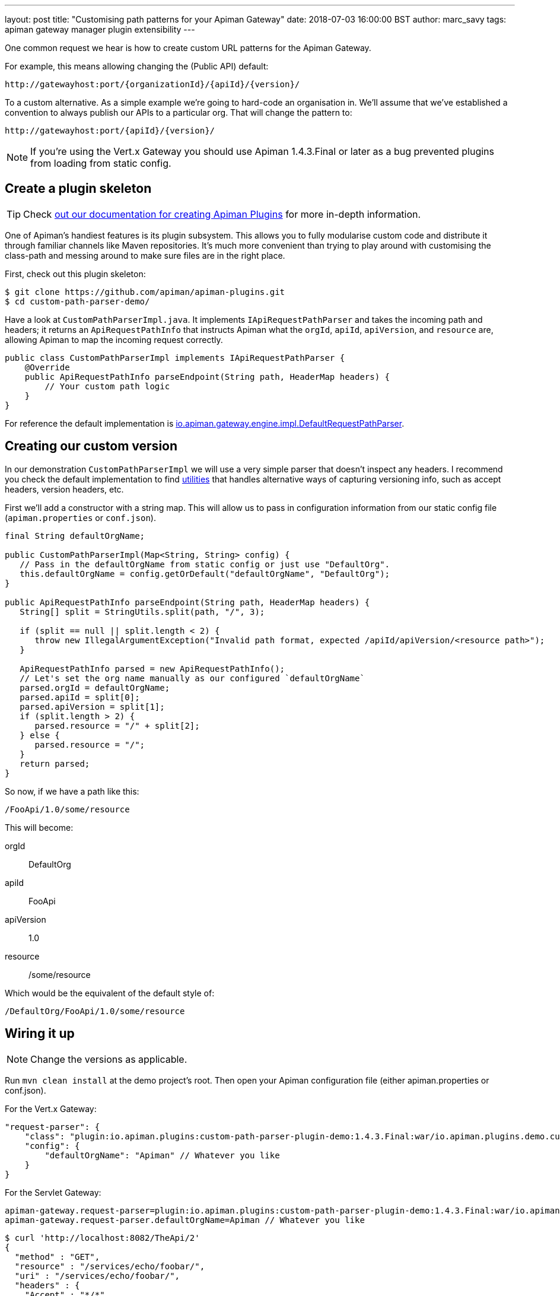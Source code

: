 ---
layout: post
title:  "Customising path patterns for your Apiman Gateway"
date: 2018-07-03 16:00:00 BST
author: marc_savy
tags: apiman gateway manager plugin extensibility
---

One common request we hear is how to create custom URL patterns for the Apiman Gateway.

For example, this means allowing changing the (Public API) default:

[source,text]
----
http://gatewayhost:port/{organizationId}/{apiId}/{version}/
----

To a custom alternative. As a simple example we're going to hard-code an organisation in. We'll assume that we've established a convention to always publish our APIs to a particular org. That will change the pattern to:

[source,text]
----
http://gatewayhost:port/{apiId}/{version}/
----

NOTE: If you're using the Vert.x Gateway you should use Apiman 1.4.3.Final or later as a bug prevented plugins from loading from static config.

// more

== Create a plugin skeleton

TIP: Check https://www.apiman.io/latest/developer-guide.html#_creating_a_plugin[out our documentation for creating Apiman Plugins] for more in-depth information.

One of Apiman's handiest features is its plugin subsystem. This allows you to fully modularise custom code and distribute it through familiar channels like Maven repositories. It's much more convenient than trying to play around with customising the class-path and messing around to make sure files are in the right place.

First, check out this plugin skeleton:

[source,bash]
----
$ git clone https://github.com/apiman/apiman-plugins.git
$ cd custom-path-parser-demo/
----

Have a look at `CustomPathParserImpl.java`. It implements `IApiRequestPathParser` and takes the incoming path and headers; it returns an `ApiRequestPathInfo` that instructs Apiman what the `orgId`, `apiId`, `apiVersion`, and `resource` are, allowing Apiman to map the incoming request correctly.

[source,java]
----
public class CustomPathParserImpl implements IApiRequestPathParser {
    @Override
    public ApiRequestPathInfo parseEndpoint(String path, HeaderMap headers) {
        // Your custom path logic
    }
}
----

For reference the default implementation is https://github.com/apiman/apiman/blob/master/gateway/engine/core/src/main/java/io/apiman/gateway/engine/impl/DefaultRequestPathParser.java[io.apiman.gateway.engine.impl.DefaultRequestPathParser].

== Creating our custom version

In our demonstration `CustomPathParserImpl` we will use a very simple parser that doesn't inspect any headers. I recommend you check the default implementation to find https://github.com/apiman/apiman/blob/master/common/util/src/main/java/io/apiman/common/util/ApimanPathUtils.java[utilities] that handles alternative ways of capturing versioning info, such as accept headers, version headers, etc.


First we'll add a constructor with a string map. This will allow us to pass in configuration information from our static config file (`apiman.properties` or `conf.json`).

[source,java]
----
final String defaultOrgName;

public CustomPathParserImpl(Map<String, String> config) {
   // Pass in the defaultOrgName from static config or just use "DefaultOrg".
   this.defaultOrgName = config.getOrDefault("defaultOrgName", "DefaultOrg");
}

public ApiRequestPathInfo parseEndpoint(String path, HeaderMap headers) {
   String[] split = StringUtils.split(path, "/", 3);

   if (split == null || split.length < 2) {
      throw new IllegalArgumentException("Invalid path format, expected /apiId/apiVersion/<resource path>");
   }

   ApiRequestPathInfo parsed = new ApiRequestPathInfo();
   // Let's set the org name manually as our configured `defaultOrgName`
   parsed.orgId = defaultOrgName;
   parsed.apiId = split[0];
   parsed.apiVersion = split[1];
   if (split.length > 2) {
      parsed.resource = "/" + split[2];
   } else {
      parsed.resource = "/";
   }
   return parsed;
}
----

So now, if we have a path like this:

`/FooApi/1.0/some/resource`

This will become:

orgId:: DefaultOrg
apiId:: FooApi
apiVersion:: 1.0
resource:: /some/resource

Which would be the equivalent of the default style of:

`/DefaultOrg/FooApi/1.0/some/resource`

== Wiring it up

NOTE: Change the versions as applicable.

Run `mvn clean install` at the demo project's root. Then open your Apiman configuration file (either apiman.properties or conf.json).

For the Vert.x Gateway:

[source,json]
----
"request-parser": {
    "class": "plugin:io.apiman.plugins:custom-path-parser-plugin-demo:1.4.3.Final:war/io.apiman.plugins.demo.custompathparser.CustomPathParserImpl",
    "config": {
        "defaultOrgName": "Apiman" // Whatever you like
    }
}
----

For the Servlet Gateway:

[source,properties]
----
apiman-gateway.request-parser=plugin:io.apiman.plugins:custom-path-parser-plugin-demo:1.4.3.Final:war/io.apiman.plugins.demo.custompathparser.CustomPathParserImpl
apiman-gateway.request-parser.defaultOrgName=Apiman // Whatever you like
----

[source,bash]
----
$ curl 'http://localhost:8082/TheApi/2'
{
  "method" : "GET",
  "resource" : "/services/echo/foobar/",
  "uri" : "/services/echo/foobar/",
  "headers" : {
    "Accept" : "*/*",
    "Host" : "localhost:8080",
    "transfer-encoding" : "chunked",
    "User-Agent" : "curl/7.54.0"
  },
  "bodyLength" : null,
  "bodySha1" : null,
  "counter" : 2
}
----

NOTE: Double check that your plugin is structured correctly, and you have all the names right in your plugin URL. Otherwise, you will get errors complaining that your classes are not found.

== Conclusion

We created a simple plugin to provide custom URL mappings to the Apiman Gateway and configured our gateways to use our code.

A future improvement extending IApiRequestPathParser will allow for the Apiman Gateway to report URLs back to the Apiman Manager (or whomever publishes) in a more granular fashion (rather than just using `parseEndpoint`).
